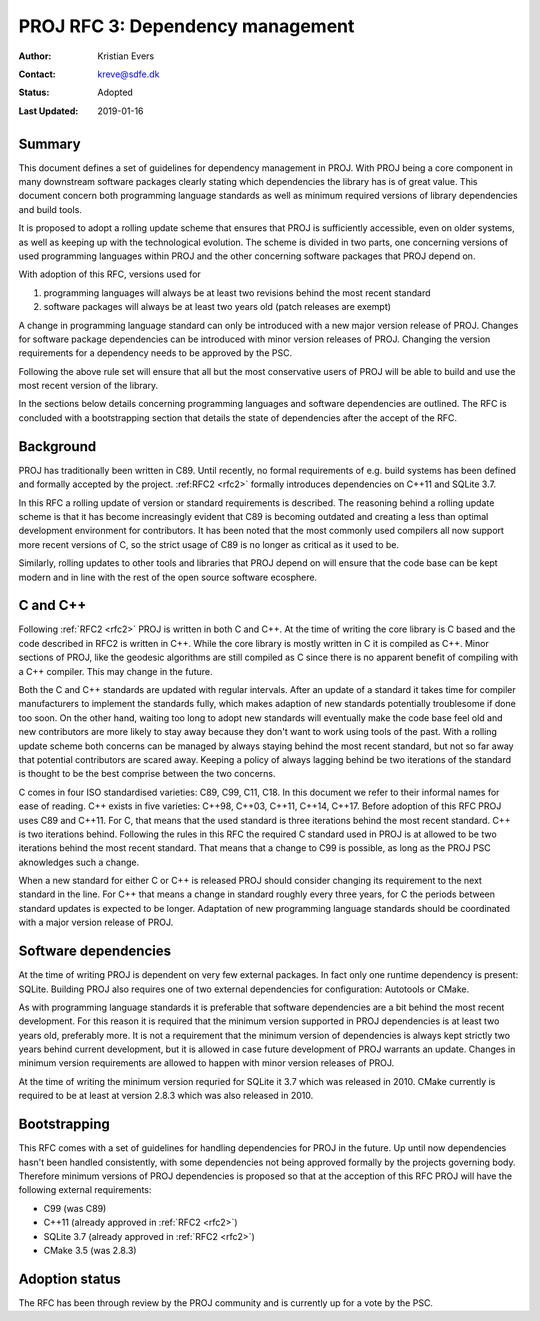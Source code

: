 .. _rfc3:

====================================================================
PROJ RFC 3: Dependency management
====================================================================

:Author: Kristian Evers
:Contact: kreve@sdfe.dk
:Status: Adopted
:Last Updated: 2019-01-16

Summary
-------------------------------------------------------------------------------

This document defines a set of guidelines for dependency management in PROJ.
With PROJ being a core component in many downstream software packages clearly
stating which dependencies the library has is of great value. This document
concern both programming language standards as well as minimum required
versions of library dependencies and build tools.

It is proposed to adopt a rolling update scheme that ensures that PROJ is
sufficiently accessible, even on older systems, as well as keeping up with the
technological evolution. The scheme is divided in two parts, one concerning
versions of used programming languages within PROJ and the other concerning
software packages that PROJ depend on.

With adoption of this RFC, versions used for

1. programming languages will always be at least two revisions behind the most
   recent standard
2. software packages will always be at least two years old
   (patch releases are exempt)

A change in programming language standard can only be introduced with a new
major version release of PROJ. Changes for software package dependencies can be
introduced with minor version releases of PROJ. Changing the version
requirements for a dependency needs to be approved by the PSC.

Following the above rule set will ensure that all but the most conservative
users of PROJ will be able to build and use the most recent version of the
library.

In the sections below details concerning programming languages and software
dependencies are outlined. The RFC is concluded with a bootstrapping section
that details the state of dependencies after the accept of the RFC.


Background
-------------------------------------------------------------------------------

PROJ has traditionally been written in C89. Until recently, no formal
requirements of e.g. build systems has been defined and formally accepted by
the project. :ref:RFC2 <rfc2>` formally introduces dependencies on C++11 and
SQLite 3.7.

In this RFC a rolling update of version or standard requirements is described.
The reasoning behind a rolling update scheme is that it has become increasingly
evident that C89 is becoming outdated and creating a less than optimal
development environment for contributors. It has been noted that the most
commonly used compilers all now support more recent versions of C, so the
strict usage of C89 is no longer as critical as it used to be.

Similarly, rolling updates to other tools and libraries that PROJ depend on
will ensure that the code base can be kept modern and in line with the rest of
the open source software ecosphere.


C and C++
-------------------------------------------------------------------------------

Following :ref:`RFC2 <rfc2>` PROJ is written in both C and C++. At the time of
writing the core library is C based and the code described in RFC2 is written
in C++. While the core library is mostly written in C it is compiled as C++.
Minor sections of PROJ, like the geodesic algorithms are still compiled as C
since there is no apparent benefit of compiling with a C++ compiler. This may
change in the future.

Both the C and C++ standards are updated with regular intervals. After an
update of a standard it takes time for compiler manufacturers to implement the
standards fully, which makes adaption of new standards potentially troublesome
if done too soon. On the other hand, waiting too long to adopt new standards
will eventually make the code base feel old and new contributors are more
likely to stay away because they don't want to work using tools of the past.
With a rolling update scheme both concerns can be managed by always staying
behind the most recent standard, but not so far away that potential
contributors are scared away. Keeping a policy of always lagging behind be two
iterations of the standard is thought to be the best comprise between the two
concerns.

C comes in four ISO standardised varieties: C89, C99, C11, C18. In this
document we refer to their informal names for ease of reading. C++ exists in
five varieties: C++98, C++03, C++11, C++14, C++17. Before adoption of this RFC
PROJ uses C89 and C++11. For C, that means that the used standard is three
iterations behind the most recent standard. C++ is two iterations behind.
Following the rules in this RFC the required C standard used in PROJ is at
allowed to be two iterations behind the most recent standard. That means that a
change to C99 is possible, as long as the PROJ PSC aknowledges such a change.

When a new standard for either C or C++ is released PROJ should consider
changing its requirement to the next standard in the line. For C++ that means a
change in standard roughly every three years, for C the periods between
standard updates is expected to be longer. Adaptation of new programming
language standards should be coordinated with a major version release of PROJ.


Software dependencies
-------------------------------------------------------------------------------

At the time of writing PROJ is dependent on very few external packages. In
fact only one runtime dependency is present: SQLite. Building PROJ also
requires one of two external dependencies for configuration: Autotools or
CMake.

As with programming language standards it is preferable that software
dependencies are a bit behind the most recent development. For this reason it
is required that the minimum version supported in PROJ dependencies is at least
two years old, preferably more. It is not a requirement that the minimum
version of dependencies is always kept strictly two years behind current
development, but it is allowed in case future development of PROJ warrants an
update. Changes in minimum version requirements are allowed to happen with
minor version releases of PROJ.

At the time of writing the minimum version requried for SQLite it 3.7 which was
released in 2010. CMake currently is required to be at least at version 2.8.3
which was also released in 2010.


Bootstrapping
-------------------------------------------------------------------------------

This RFC comes with a set of guidelines for handling dependencies for PROJ in
the future. Up until now dependencies hasn't been handled consistently,  with
some dependencies not being approved formally by the projects governing body.
Therefore minimum versions of PROJ dependencies is proposed so that at the
acception of this RFC PROJ will have the following external requirements:

* C99 (was C89)
* C++11 (already approved in :ref:`RFC2 <rfc2>`)
* SQLite 3.7 (already approved in :ref:`RFC2 <rfc2>`)
* CMake 3.5 (was 2.8.3)


Adoption status
-------------------------------------------------------------------------------

The RFC has been through review by the PROJ community and is currently up for a
vote by the PSC.
